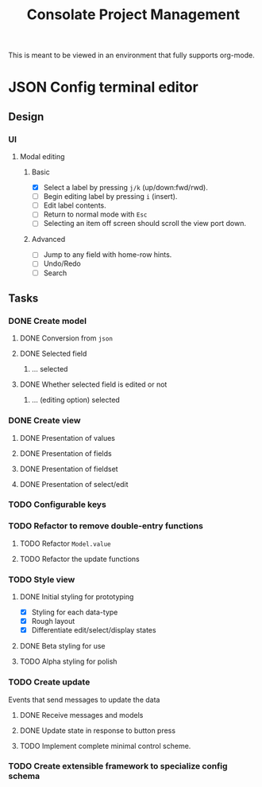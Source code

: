 #+TITLE: Consolate Project Management

This is meant to be viewed in an environment that fully supports org-mode.

* JSON Config terminal editor
** Design
*** UI
**** Modal editing
***** Basic
      - [X] Select a label by pressing ~j/k~ (up/down:fwd/rwd).
      - [ ] Begin editing label by pressing ~i~ (insert).
      - [ ] Edit label contents.
      - [ ] Return to normal mode with ~Esc~
      - [ ] Selecting an item off screen should scroll the view port down.
***** Advanced
      - [ ] Jump to any field with home-row hints.
      - [ ] Undo/Redo
      - [ ] Search
** Tasks
*** DONE Create model
    CLOSED: [2017-04-14 Fri 07:49]
**** DONE Conversion from ~json~
     CLOSED: [2017-04-14 Fri 07:49]
**** DONE Selected field
     CLOSED: [2017-04-14 Fri 07:49]
***** ... selected
**** DONE Whether selected field is edited or not
     CLOSED: [2017-04-14 Fri 07:49]
***** ... (editing option) selected
*** DONE Create view
    CLOSED: [2017-04-15 Sat 09:22]
**** DONE Presentation of values
     CLOSED: [2017-04-15 Sat 09:22]
**** DONE Presentation of fields
     CLOSED: [2017-04-15 Sat 09:22]
**** DONE Presentation of fieldset
     CLOSED: [2017-04-15 Sat 09:22]
**** DONE Presentation of select/edit
     CLOSED: [2017-04-15 Sat 09:22]
*** TODO Configurable keys
*** TODO Refactor to remove double-entry functions
**** TODO Refactor ~Model.value~
**** TODO Refactor the update functions
*** TODO Style view
**** DONE Initial styling for prototyping
     CLOSED: [2017-04-16 Sun 08:39]
     - [X] Styling for each data-type
     - [X] Rough layout
     - [X] Differentiate edit/select/display states
**** DONE Beta styling for use
     CLOSED: [2017-05-05 Fri 00:42]
**** TODO Alpha styling for polish
*** TODO Create update
    Events that send messages to update the data
**** DONE Receive messages and models
     CLOSED: [2017-05-05 Fri 00:43]
**** DONE Update state in response to button press
     CLOSED: [2017-05-05 Fri 00:43]
**** TODO Implement complete minimal control scheme.
*** TODO Create extensible framework to specialize config schema
